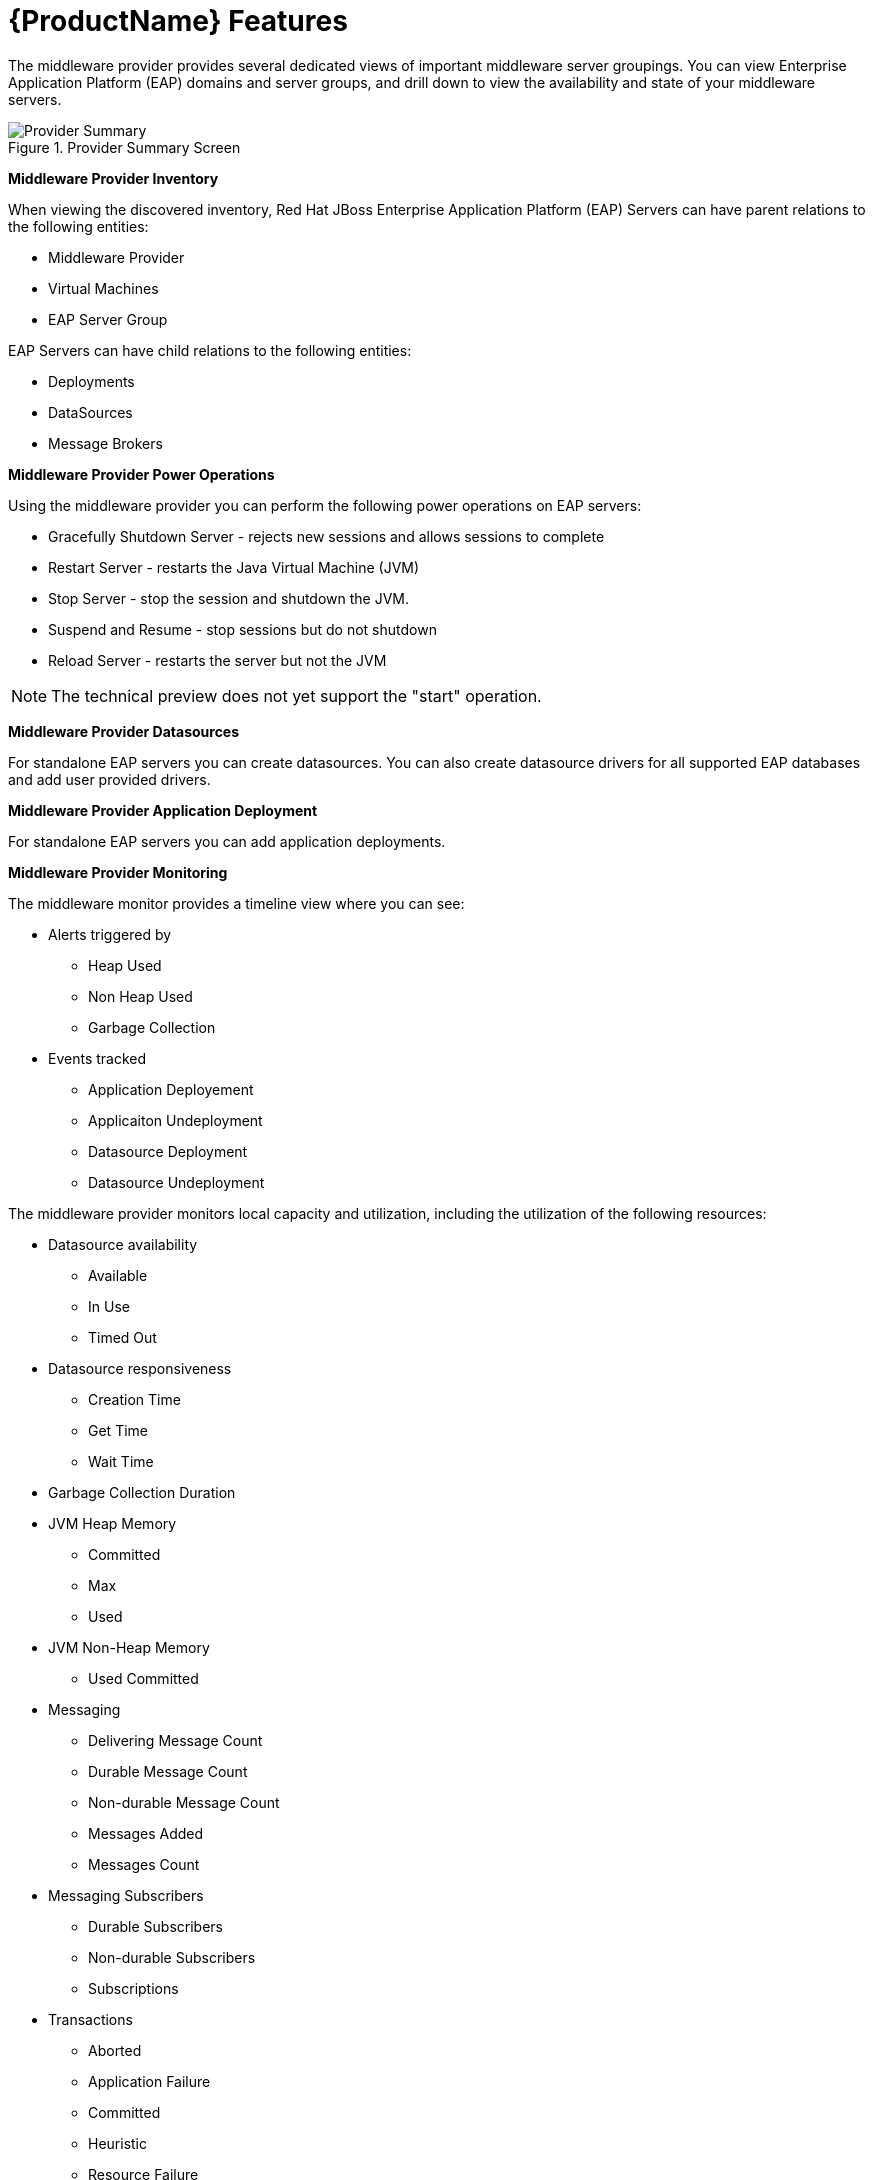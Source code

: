 [[new_features]]
= {ProductName} Features

The middleware provider provides several dedicated views of important middleware server groupings.  You can view  Enterprise Application Platform (EAP) domains and server groups, and drill down to view the availability and state of your middleware servers.

image::CloudForms_MWProvider_Summary.png[title="Provider Summary Screen", alt="Provider Summary"]

*Middleware Provider Inventory*

When viewing the discovered inventory, Red Hat JBoss Enterprise Application Platform (EAP) Servers can have parent relations to the following entities:

* Middleware Provider
* Virtual Machines
* EAP Server Group

EAP Servers can have child relations to the following entities:

* Deployments
* DataSources
* Message Brokers

*Middleware Provider Power Operations*

Using the middleware provider you can perform the following power operations on EAP servers:

* Gracefully Shutdown Server - rejects new sessions and allows sessions to complete
* Restart Server - restarts the Java Virtual Machine (JVM)
* Stop Server - stop the session and shutdown the JVM.
* Suspend and Resume - stop sessions but do not shutdown
* Reload Server - restarts the server but not the JVM

NOTE: The technical preview does not yet support the "start" operation. 

*Middleware Provider Datasources*

For standalone EAP servers you can create datasources.  You can also create datasource drivers for all supported EAP databases and add user provided drivers.

*Middleware Provider Application Deployment*

For standalone EAP servers you can add application deployments.

*Middleware Provider Monitoring*

The middleware monitor provides a timeline view where you can see:

* Alerts triggered by
** Heap Used
** Non Heap Used
** Garbage Collection
* Events tracked
** Application Deployement
** Applicaiton Undeployment
** Datasource Deployment
** Datasource Undeployment

The middleware provider monitors local capacity and utilization, including the utilization of the following resources:

* Datasource availability
** Available
** In Use
** Timed Out
* Datasource responsiveness
** Creation Time
** Get Time
** Wait Time
* Garbage Collection Duration 
* JVM Heap Memory
** Committed
** Max
** Used
* JVM Non-Heap Memory
** Used Committed
* Messaging
** Delivering Message Count
** Durable Message Count
** Non-durable Message Count
** Messages Added
** Messages Count
* Messaging Subscribers
** Durable Subscribers
** Non-durable Subscribers
** Subscriptions
* Transactions
** Aborted
** Application Failure
** Committed
** Heuristic
** Resource Failure
** Timed-Out
* Web Sessions
** Active
** Expired
** Rejected

*Middleware Provider Reports*

The middleware provider comes with the following pre-configured reports:

* JVM Heap and Non-heap consumption
* JVM Garbage Collection
* EAP JTA Transactions


*Middleware Provider Topology*

The middleware provider includes an interactive user interface that allows you to view the network topology of managed entitites, including the following:

* Datasources
* Deployments
* EAP Domains
* Messaging (Queues/Topics)
* EAP Servers
* EAP Server groups
* Virtual Machines

image::CloudForms_Topology.png[title="Topology View", alt=Topology View"]
